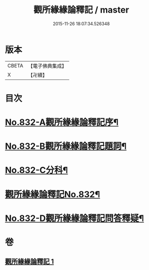 #+TITLE: 觀所緣緣論釋記 / master
#+DATE: 2015-11-26 18:07:34.526348
* 版本
 |     CBETA|【電子佛典集成】|
 |         X|【卍續】    |

* 目次
* [[file:KR6n0116_001.txt::001-0818a1][No.832-A觀所緣緣論釋記序¶]]
* [[file:KR6n0116_001.txt::0818b1][No.832-B觀所緣緣論釋記題詞¶]]
* [[file:KR6n0116_001.txt::0818c5][No.832-C分科¶]]
* [[file:KR6n0116_001.txt::0820a1][觀所緣緣論釋記No.832¶]]
* [[file:KR6n0116_001.txt::0836b5][No.832-D觀所緣緣論釋記問答釋疑¶]]
* 卷
** [[file:KR6n0116_001.txt][觀所緣緣論釋記 1]]
